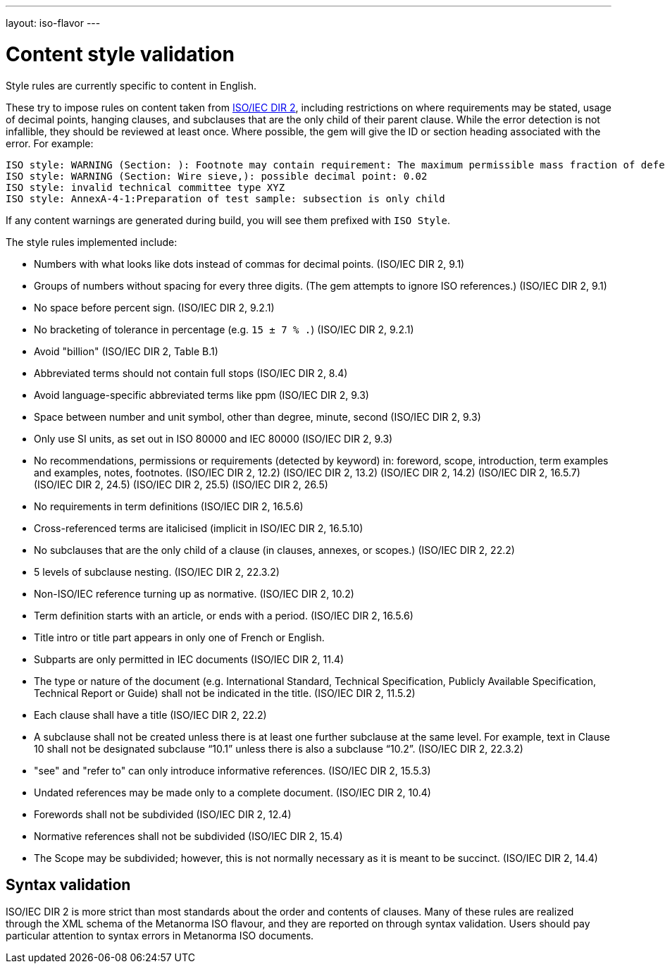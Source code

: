 ---
layout: iso-flavor
---

= Content style validation

Style rules are currently specific to content in English.

These try to impose rules on content taken from http://www.iec.ch/members_experts/refdocs/iec/isoiecdir-2%7Bed7.0%7Den.pdf[ISO/IEC DIR 2], including restrictions on where requirements may be stated, usage of decimal points, hanging clauses, and subclauses that are the only child of their parent clause. While the error detection is not infallible, they should be reviewed at least once. Where possible, the gem will give the ID or section heading associated with the error. For example:

[source,console]
--
ISO style: WARNING (Section: ): Footnote may contain requirement: The maximum permissible mass fraction of defects shall be determined with respect to the mass fraction obtained after milling.
ISO style: WARNING (Section: Wire sieve,): possible decimal point: 0.02
ISO style: invalid technical committee type XYZ
ISO style: AnnexA-4-1:Preparation of test sample: subsection is only child
--

If any content warnings are generated during build, you will see them prefixed with `ISO Style`.

The style rules implemented include:

* Numbers with what looks like dots instead of commas for decimal points. (ISO/IEC DIR 2, 9.1)

* Groups of numbers without spacing for every three digits. (The gem attempts
to ignore ISO references.) (ISO/IEC DIR 2, 9.1)

* No space before percent sign. (ISO/IEC DIR 2, 9.2.1)

* No bracketing of tolerance in percentage (e.g. `15 ± 7 % .`) (ISO/IEC DIR 2, 9.2.1)

* Avoid "billion" (ISO/IEC DIR 2, Table B.1)

* Abbreviated terms should not contain full stops (ISO/IEC DIR 2, 8.4)

* Avoid language-specific abbreviated terms like ppm (ISO/IEC DIR 2, 9.3)

* Space between number and unit symbol, other than degree, minute, second (ISO/IEC DIR 2, 9.3)

* Only use SI units, as set out in ISO 80000 and IEC 80000 (ISO/IEC DIR 2, 9.3)

* No recommendations, permissions or requirements (detected by keyword) in:
foreword, scope, introduction, term examples and examples, notes, footnotes.
(ISO/IEC DIR 2, 12.2)
(ISO/IEC DIR 2, 13.2)
(ISO/IEC DIR 2, 14.2)
(ISO/IEC DIR 2, 16.5.7)
(ISO/IEC DIR 2, 24.5)
(ISO/IEC DIR 2, 25.5)
(ISO/IEC DIR 2, 26.5)

* No requirements in term definitions (ISO/IEC DIR 2, 16.5.6)

* Cross-referenced terms are italicised (implicit in ISO/IEC DIR 2, 16.5.10)

* No subclauses that are the only child of a clause (in clauses, annexes, or
scopes.) (ISO/IEC DIR 2, 22.2)

* 5 levels of subclause nesting. (ISO/IEC DIR 2, 22.3.2)

* Non-ISO/IEC reference turning up as normative. (ISO/IEC DIR 2, 10.2)

* Term definition starts with an article, or ends with a period. (ISO/IEC DIR 2, 16.5.6)

* Title intro or title part appears in only one of French or English.

* Subparts are only permitted in IEC documents (ISO/IEC DIR 2, 11.4)

* The type or nature of the document (e.g. International Standard, Technical Specification, Publicly Available Specification, Technical Report or Guide) shall not be indicated in the title. (ISO/IEC DIR 2, 11.5.2)

* Each clause shall have a title (ISO/IEC DIR 2, 22.2)

* A subclause shall not be created unless there is at least one further subclause at the same level. For example, text in Clause 10 shall not be designated subclause “10.1” unless there is also a subclause “10.2”. (ISO/IEC DIR 2, 22.3.2)

* "see" and "refer to" can only introduce informative references. (ISO/IEC DIR 2, 15.5.3)

* Undated references may be made only to a complete document. (ISO/IEC DIR 2, 10.4)

* Forewords shall not be subdivided (ISO/IEC DIR 2, 12.4)
* Normative references shall not be subdivided (ISO/IEC DIR 2, 15.4)

* The Scope may be subdivided; however, this is not normally necessary as it is meant to be succinct. (ISO/IEC DIR 2, 14.4)

== Syntax validation

ISO/IEC DIR 2 is more strict than most standards about the order and contents of
clauses. Many of these rules are realized through the XML schema of the Metanorma ISO
flavour, and they are reported on through syntax validation. Users should pay particular
attention to syntax errors in Metanorma ISO documents.
